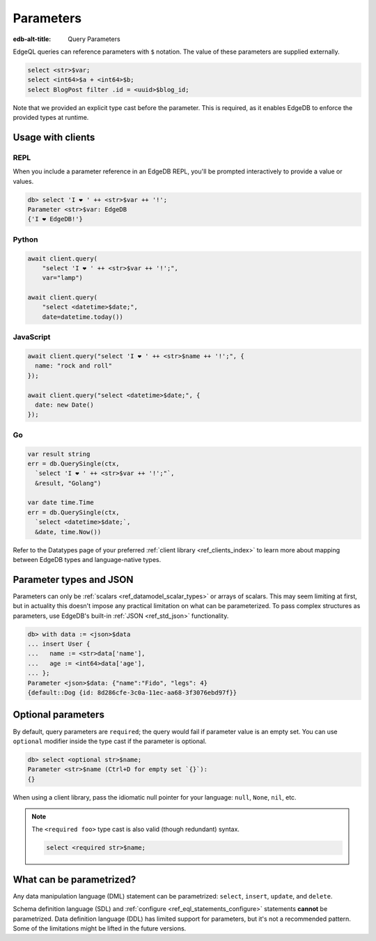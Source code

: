 .. _ref_eql_params:

Parameters
==========

:edb-alt-title: Query Parameters

EdgeQL queries can reference parameters with ``$`` notation. The value of these
parameters are supplied externally.

.. code-block:: edgeql

  select <str>$var;
  select <int64>$a + <int64>$b;
  select BlogPost filter .id = <uuid>$blog_id;

Note that we provided an explicit type cast before the parameter. This is
required, as it enables EdgeDB to enforce the provided types at runtime.

Usage with clients
------------------

REPL
^^^^

When you include a parameter reference in an EdgeDB REPL, you'll be prompted
interactively to provide a value or values.

.. code-block:: edgeql-repl

  db> select 'I ❤️ ' ++ <str>$var ++ '!';
  Parameter <str>$var: EdgeDB
  {'I ❤️ EdgeDB!'}


Python
^^^^^^

.. code-block:: python

  await client.query(
      "select 'I ❤️ ' ++ <str>$var ++ '!';",
      var="lamp")

  await client.query(
      "select <datetime>$date;",
      date=datetime.today())

JavaScript
^^^^^^^^^^

.. code-block:: javascript

  await client.query("select 'I ❤️ ' ++ <str>$name ++ '!';", {
    name: "rock and roll"
  });

  await client.query("select <datetime>$date;", {
    date: new Date()
  });

Go
^^

.. code-block:: go

  var result string
  err = db.QuerySingle(ctx,
    `select 'I ❤️ ' ++ <str>$var ++ '!';"`,
    &result, "Golang")

  var date time.Time
  err = db.QuerySingle(ctx,
    `select <datetime>$date;`,
    &date, time.Now())


Refer to the Datatypes page of your preferred :ref:`client library
<ref_clients_index>` to learn more about mapping between EdgeDB types and
language-native types.


Parameter types and JSON
------------------------

Parameters can only be :ref:`scalars <ref_datamodel_scalar_types>` or
arrays of scalars. This may seem limiting at first, but in actuality this
doesn't impose any practical limitation on what can be parameterized. To pass
complex structures as parameters, use EdgeDB's built-in :ref:`JSON
<ref_std_json>` functionality.

.. code-block:: edgeql-repl

  db> with data := <json>$data
  ... insert User {
  ...   name := <str>data['name'],
  ...   age := <int64>data['age'],
  ... };
  Parameter <json>$data: {"name":"Fido", "legs": 4}
  {default::Dog {id: 8d286cfe-3c0a-11ec-aa68-3f3076ebd97f}}


Optional parameters
-------------------

By default, query parameters are ``required``; the query would fail if
parameter value is an empty set. You can use ``optional`` modifier inside the
type cast if the parameter is optional.

.. code-block:: edgeql-repl

  db> select <optional str>$name;
  Parameter <str>$name (Ctrl+D for empty set `{}`):
  {}

When using a client library, pass the idiomatic null pointer for your language:
``null``, ``None``, ``nil``, etc.

.. note::

  The ``<required foo>`` type cast is also valid (though redundant) syntax.

  .. code-block:: edgeql

    select <required str>$name;


What can be parametrized?
-------------------------

Any data manipulation language (DML) statement can be
parametrized: ``select``, ``insert``, ``update``, and ``delete``.

Schema definition language (SDL) and :ref:`configure
<ref_eql_statements_configure>` statements **cannot** be parametrized. Data
definition language (DDL) has limited support for parameters, but it's not a
recommended pattern. Some of the limitations might be lifted in the future
versions.

